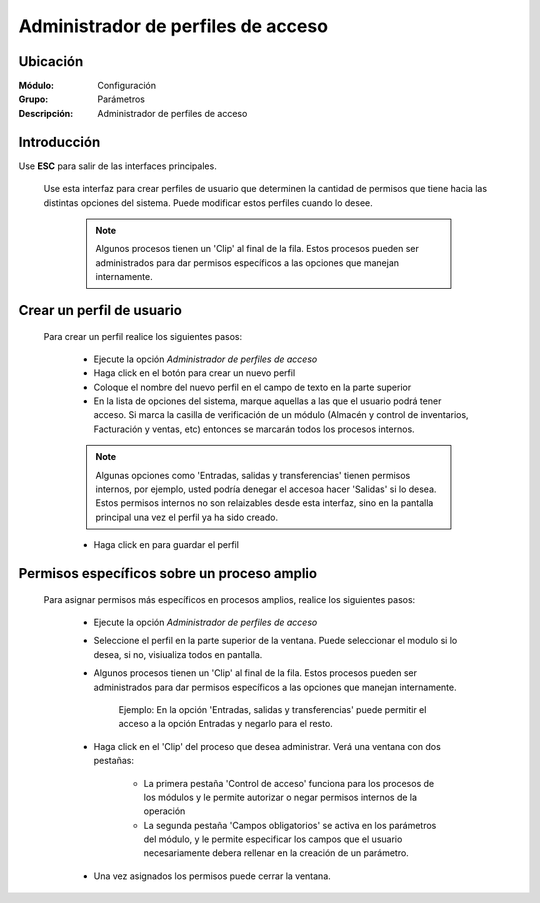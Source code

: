 ===================================
Administrador de perfiles de acceso
===================================

Ubicación
=========

:Módulo:
 Configuración

:Grupo:
 Parámetros

:Descripción:
  Administrador de perfiles de acceso

Introducción
============

Use **ESC** para salir de las interfaces principales.

	Use esta interfaz para crear perfiles de usuario que determinen la cantidad de permisos que tiene hacia las distintas opciones del sistema. Puede modificar estos perfiles cuando lo desee. 

		.. NOTE::

			Algunos procesos tienen un 'Clip' al final de la fila. Estos procesos pueden ser administrados para dar permisos específicos a las opciones que manejan internamente.

Crear un perfil de usuario
==========================

	Para crear un perfil realice los siguientes pasos:

		- Ejecute la opción *Administrador de perfiles de acceso*
		- Haga click en el botón |plus.bmp| para crear un nuevo perfil
		- Coloque el nombre del nuevo perfil en el campo de texto en la parte superior
		- En la lista de opciones del sistema, marque aquellas a las que el usuario podrá tener acceso. Si marca la casilla de verificación de un módulo (Almacén y control de inventarios, Facturación y ventas, etc) entonces se marcarán todos los procesos internos.

		.. NOTE::

			Algunas opciones como 'Entradas, salidas y transferencias' tienen permisos internos, por ejemplo, usted podría denegar el accesoa  hacer 'Salidas' si lo desea. Estos permisos internos no son relaizables desde esta interfaz, sino en la pantalla principal una vez el perfil ya ha sido creado. 

		- Haga click en |save.bmp| para guardar el perfil


Permisos específicos sobre un proceso amplio
============================================

	Para asignar permisos más específicos en procesos amplios, realice los siguientes pasos:

		- Ejecute la opción *Administrador de perfiles de acceso*
		- Seleccione el perfil en la parte superior de la ventana. Puede seleccionar el modulo si lo desea, si no, visiualiza todos en pantalla.
		- Algunos procesos tienen un 'Clip' al final de la fila. Estos procesos pueden ser administrados para dar permisos específicos a las opciones que manejan internamente. 

			.. NOTE::

			Ejemplo: En la opción 'Entradas, salidas y transferencias' puede permitir el acceso a la opción Entradas y negarlo para el resto.

		- Haga click en el 'Clip' del proceso que desea administrar. Verá una ventana con dos pestañas:

			- La primera pestaña 'Control de acceso' funciona para los procesos de los módulos y le permite autorizar o negar permisos internos de la operación
			- La segunda pestaña 'Campos obligatorios' se activa en los parámetros del módulo, y le permite especificar los campos que el usuario necesariamente debera rellenar en la creación de un parámetro.

		- Una vez asignados los permisos puede cerrar la ventana. 









.. |pdf_logo.gif| image:: /_images/generales/pdf_logo.gif
.. |excel.bmp| image:: /_images/generales/excel.bmp
.. |codbar.png| image:: /_images/generales/codbar.png
.. |printer_q.bmp| image:: /_images/generales/printer_q.bmp
.. |calendaricon.gif| image:: /_images/generales/calendaricon.gif
.. |gear.bmp| image:: /_images/generales/gear.bmp
.. |openfolder.bmp| image:: /_images/generales/openfold.bmp
.. |library_listview.bmp| image:: /_images/generales/library_listview.png
.. |plus.bmp| image:: /_images/generales/plus.bmp
.. |wzedit.bmp| image:: /_images/generales/wzedit.bmp
.. |buscar.bmp| image:: /_images/generales/buscar.bmp
.. |delete.bmp| image:: /_images/generales/delete.bmp
.. |btn_ok.bmp| image:: /_images/generales/btn_ok.bmp
.. |refresh.bmp| image:: /_images/generales/refresh.bmp
.. |descartar.bmp| image:: /_images/generales/descartar.bmp
.. |save.bmp| image:: /_images/generales/save.bmp
.. |wznew.bmp| image:: /_images/generales/wznew.bmp